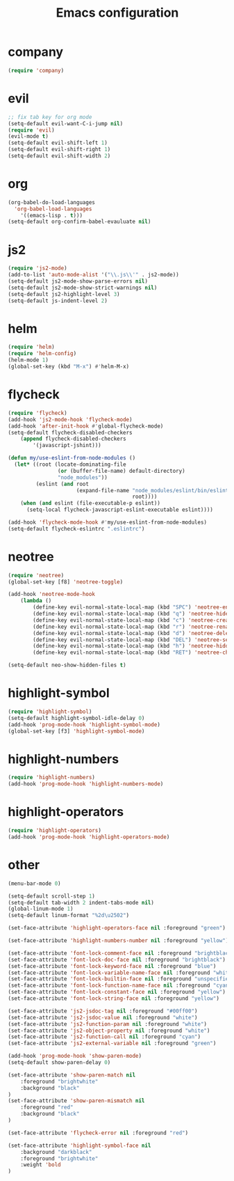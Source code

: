 #+TITLE: Emacs configuration

* company
#+BEGIN_SRC emacs-lisp
(require 'company)
#+END_SRC

* evil
#+BEGIN_SRC emacs-lisp
;; fix tab key for org mode
(setq-default evil-want-C-i-jump nil)
(require 'evil)
(evil-mode t)
(setq-default evil-shift-left 1)
(setq-default evil-shift-right 1)
(setq-default evil-shift-width 2)
#+END_SRC

* org

#+BEGIN_SRC emacs-lisp
(org-babel-do-load-languages
  'org-babel-load-languages
    '((emacs-lisp . t)))
(setq-default org-confirm-babel-evauluate nil)
#+END_SRC

* js2

#+BEGIN_SRC emacs-lisp
(require 'js2-mode)
(add-to-list 'auto-mode-alist '("\\.js\\'" . js2-mode))
(setq-default js2-mode-show-parse-errors nil)
(setq-default js2-mode-show-strict-warnings nil)
(setq-default js2-highlight-level 3)
(setq-default js-indent-level 2)
#+END_SRC

* helm

#+BEGIN_SRC emacs-lisp
(require 'helm)
(require 'helm-config)
(helm-mode 1)
(global-set-key (kbd "M-x") #'helm-M-x)
#+END_SRC

* flycheck

#+BEGIN_SRC emacs-lisp
(require 'flycheck)
(add-hook 'js2-mode-hook 'flycheck-mode)
(add-hook 'after-init-hook #'global-flycheck-mode)
(setq-default flycheck-disabled-checkers
    (append flycheck-disabled-checkers
        '(javascript-jshint)))

(defun my/use-eslint-from-node-modules ()
  (let* ((root (locate-dominating-file
                (or (buffer-file-name) default-directory)
                "node_modules"))
         (eslint (and root
                      (expand-file-name "node_modules/eslint/bin/eslint.js"
                                        root))))
    (when (and eslint (file-executable-p eslint))
      (setq-local flycheck-javascript-eslint-executable eslint))))

(add-hook 'flycheck-mode-hook #'my/use-eslint-from-node-modules)
(setq-default flycheck-eslintrc ".eslintrc")
#+END_SRC

* neotree

#+BEGIN_SRC emacs-lisp
(require 'neotree)
(global-set-key [f8] 'neotree-toggle)

(add-hook 'neotree-mode-hook
    (lambda ()
	    (define-key evil-normal-state-local-map (kbd "SPC") 'neotree-enter)
	    (define-key evil-normal-state-local-map (kbd "q") 'neotree-hide)
	    (define-key evil-normal-state-local-map (kbd "c") 'neotree-create-node)
	    (define-key evil-normal-state-local-map (kbd "r") 'neotree-rename-node)
	    (define-key evil-normal-state-local-map (kbd "d") 'neotree-delete-node)
	    (define-key evil-normal-state-local-map (kbd "DEL") 'neotree-select-up-node)
	    (define-key evil-normal-state-local-map (kbd "h") 'neotree-hidden-file-toggle)
	    (define-key evil-normal-state-local-map (kbd "RET") 'neotree-change-root)))

(setq-default neo-show-hidden-files t)
#+END_SRC

* highlight-symbol

#+BEGIN_SRC emacs-lisp
(require 'highlight-symbol)
(setq-default highlight-symbol-idle-delay 0)
(add-hook 'prog-mode-hook 'highlight-symbol-mode)
(global-set-key [f3] 'highlight-symbol-mode)
#+END_SRC

* highlight-numbers

#+BEGIN_SRC emacs-lisp
(require 'highlight-numbers)
(add-hook 'prog-mode-hook 'highlight-numbers-mode)
#+END_SRC

* highlight-operators

#+BEGIN_SRC emacs-lisp
(require 'highlight-operators)
(add-hook 'prog-mode-hook 'highlight-operators-mode)
#+END_SRC

* other

#+BEGIN_SRC emacs-lisp
(menu-bar-mode 0)

(setq-default scroll-step 1)
(setq-default tab-width 2 indent-tabs-mode nil)
(global-linum-mode 1)
(setq-default linum-format "%2d\u2502")

(set-face-attribute 'highlight-operators-face nil :foreground "green")

(set-face-attribute 'highlight-numbers-number nil :foreground "yellow")

(set-face-attribute 'font-lock-comment-face nil :foreground "brightblack")
(set-face-attribute 'font-lock-doc-face nil :foreground "brightblack")
(set-face-attribute 'font-lock-keyword-face nil :foreground "blue")
(set-face-attribute 'font-lock-variable-name-face nil :foreground "white")
(set-face-attribute 'font-lock-builtin-face nil :foreground "unspecified")
(set-face-attribute 'font-lock-function-name-face nil :foreground "cyan")
(set-face-attribute 'font-lock-constant-face nil :foreground "yellow")
(set-face-attribute 'font-lock-string-face nil :foreground "yellow")

(set-face-attribute 'js2-jsdoc-tag nil :foreground "#00ff00")
(set-face-attribute 'js2-jsdoc-value nil :foreground "white")
(set-face-attribute 'js2-function-param nil :foreground "white")
(set-face-attribute 'js2-object-property nil :foreground "white")
(set-face-attribute 'js2-function-call nil :foreground "cyan")
(set-face-attribute 'js2-external-variable nil :foreground "green")

(add-hook 'prog-mode-hook 'show-paren-mode)
(setq-default show-paren-delay 0)

(set-face-attribute 'show-paren-match nil
    :foreground "brightwhite"
    :background "black"
)
(set-face-attribute 'show-paren-mismatch nil
    :foreground "red"
    :background "black"
)

(set-face-attribute 'flycheck-error nil :foreground "red")

(set-face-attribute 'highlight-symbol-face nil
    :background "darkblack"
    :foreground "brightwhite"
    :weight 'bold
)
#+END_SRC

